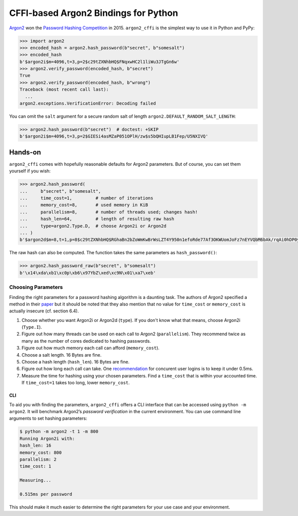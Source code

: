 =====================================
CFFI-based Argon2 Bindings for Python
=====================================

`Argon2 <https://github.com/p-h-c/phc-winner-argon2>`_ won the `Password Hashing Competition <https://password-hashing.net/>`_ in 2015.
``argon2_cffi`` is the simplest way to use it in Python and PyPy:

.. code-block:: pycon

  >>> import argon2
  >>> encoded_hash = argon2.hash_password(b"secret", b"somesalt")
  >>> encoded_hash
  b'$argon2i$m=4096,t=3,p=2$c29tZXNhbHQ$FNqxwHC2l1liWu3JTgGn6w'
  >>> argon2.verify_password(encoded_hash, b"secret")
  True
  >>> argon2.verify_password(encoded_hash, b"wrong")
  Traceback (most recent call last):
    ...
  argon2.exceptions.VerificationError: Decoding failed

You can omit the ``salt`` argument for a secure random salt of length ``argon2.DEFAULT_RANDOM_SALT_LENGTH``:

.. code-block:: pycon

  >>> argon2.hash_password(b"secret")  # doctest: +SKIP
  b'$argon2i$m=4096,t=3,p=2$GIESi4asMZaP051OPlH/zw$s5bQHIupLB1Fep/U5NXIVQ'


Hands-on
========

``argon2_cffi`` comes with hopefully reasonable defaults for Argon2 parameters.
But of course, you can set them yourself if you wish:

.. code-block:: pycon

  >>> argon2.hash_password(
  ...     b"secret", b"somesalt",
  ...     time_cost=1,         # number of iterations
  ...     memory_cost=8,       # used memory in KiB
  ...     parallelism=8,       # number of threads used; changes hash!
  ...     hash_len=64,         # length of resulting raw hash
  ...     type=argon2.Type.D,  # choose Argon2i or Argon2d
  ... )
  b'$argon2d$m=8,t=1,p=8$c29tZXNhbHQ$RGhaBn2bZoWmKwBrWsLZT4Y950n1efoRde77Af3OKWUomJoFz7nEYVQbM6bAk/rqAi0hDP0y6XO5qJ0y8cqwUA'

The raw hash can also be computed.
The function takes the same parameters as ``hash_password()``:

.. code-block:: pycon

  >>> argon2.hash_password_raw(b"secret", b"somesalt")
  b'\x14\xda\xb1\xc0p\xb6\x97YbZ\xed\xc9N\x01\xa7\xeb'


Choosing Parameters
-------------------

Finding the right parameters for a password hashing algorithm is a daunting task.
The authors of Argon2 specified a method in their `paper <https://github.com/P-H-C/phc-winner-argon2/blob/master/argon2-specs.pdf>`_ but it should be noted that they also  mention that no value for ``time_cost`` or ``memory_cost`` is actually insecure (cf. section 6.4).


#. Choose whether you want Argon2i or Argon2d (``type``).
   If you don't know what that means, choose Argon2i (``Type.I``).
#. Figure out how many threads can be used on each call to Argon2 (``parallelism``).
   They recommend twice as many as the number of cores dedicated to hashing passwords.
#. Figure out how much memory each call can afford (``memory_cost``).
#. Choose a salt length.
   16 Bytes are fine.
#. Choose a hash length (``hash_len``).
   16 Bytes are fine.
#. Figure out how long each call can take.
   One `recommendation <https://www.nccgroup.trust/us/about-us/newsroom-and-events/blog/2015/march/enough-with-the-salts-updates-on-secure-password-schemes/>`_ for concurent user logins is to keep it under 0.5ms.
#. Measure the time for hashing using your chosen parameters.
   Find a ``time_cost`` that is within your accounted time.
   If ``time_cost=1`` takes too long, lower ``memory_cost``.


CLI
^^^

To aid you with finding the parameters, ``argon2_cffi`` offers a CLI interface that can be accessed using ``python -m argon2``.
It will benchmark Argon2’s *password verification* in the current environment.
You can use command line arguments to set hashing parameters:

.. code-block:: text

  $ python -m argon2 -t 1 -m 800
  Running Argon2i with:
  hash_len: 16
  memory_cost: 800
  parallelism: 2
  time_cost: 1

  Measuring...

  0.515ms per password

This should make it much easier to determine the right parameters for your use case and your environment.
